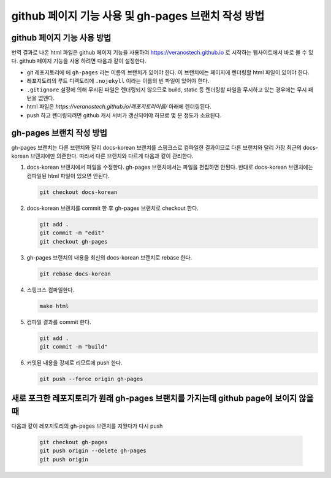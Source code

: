 github 페이지 기능 사용 및 gh-pages 브랜치 작성 방법
================================================================================

github 페이지 기능 사용 방법
--------------------------------------------------------------------------------

번역 결과로 나온 html 파일은 github 페이지 기능을 사용하여 https://veranostech.github.io 로 
시작하는 웹사이트에서 바로 볼 수 있다.
github 페이지 기능을 사용 하려면 다음과 같이 설정한다.

* git 레포지토리에 에 ``gh-pages`` 라는 이름의 브랜치가 있어야 한다. 
  이 브랜치에는 페이지에 렌더링할 html 파일이 있어야 한다.

* 레포지토리의 루트 디렉토리에 ``.nojekyll`` 이라는 이름의 빈 파일이 있어야 한다.

* ``.gitignore`` 설정에 의해 무시된 파일은 렌더링되지 않으므로 build, static 등 렌더링할 파일을
  무시하고 있는 경우에는 무시 패턴을 없앤다.

* html 파일은 `https://veranostech.github.io/레포지토리이름/` 아래에 렌더링된다.

* push 하고 렌더링되려면 github 캐시 서버가 갱신되어야 하므로 몇 분 정도가 소요된다.


gh-pages 브랜치 작성 방법
--------------------------------------------------------------------------------

gh-pages 브랜치는 다른 브랜치와 달리 docs-korean 브랜치를 스핑크스로 컴파일한 결과이므로 
다른 브랜치와 달리 가장 최근의 docs-korean 브랜치에만 의존한다. 
따라서 다른 브랜치와 다르게 다음과 같이 관리한다.

1. docs-korean 브랜치에서 파일을 수정한다. 
   gh-pages 브랜치에서는 파일을 편집하면 안된다.
   반대로 docs-korean 브랜치에는 컴파일된 html 파일이 있으면 안된다.

   .. code-block:: 

      git checkout docs-korean

2. docs-korean 브랜치를 commit 한 후 gh-pages 브랜치로 checkout 한다.

   .. code-block:: 

      git add .
      git commit -m "edit"
      git checkout gh-pages

3. gh-pages 브랜치의 내용을 최신의 docs-korean 브랜치로 rebase 한다.

   .. code-block:: 

      git rebase docs-korean

4. 스핑크스 컴파일한다.

   .. code-block:: 

      make html

5. 컴파일 결과를 commit 한다.

   .. code-block:: 

      git add .
      git commit -m "build"

6. 커밋된 내용을 강제로 리모트에 push 한다.

   .. code-block:: 

      git push --force origin gh-pages


새로 포크한 레포지토리가 원래 gh-pages 브랜치를 가지는데 github page에 보이지 않을 때
--------------------------------------------------------------------------------

다음과 같이 레포지토리의 gh-pages 브랜치를 지웠다가 다시 push

  .. code-block::
  
     git checkout gh-pages
     git push origin --delete gh-pages
     git push origin




